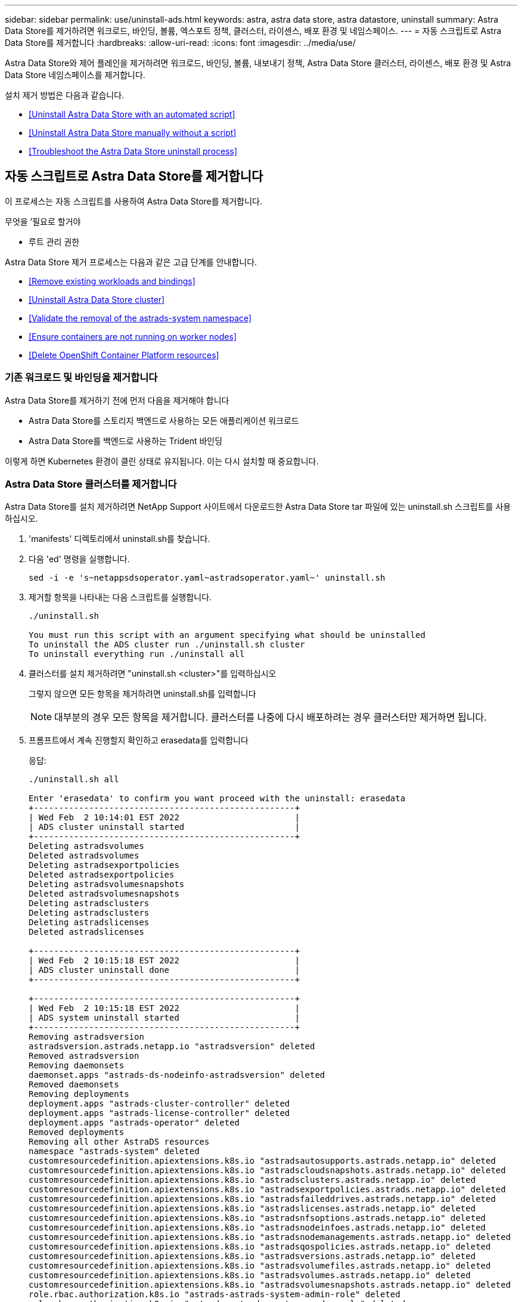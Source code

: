 ---
sidebar: sidebar 
permalink: use/uninstall-ads.html 
keywords: astra, astra data store, astra datastore, uninstall 
summary: Astra Data Store를 제거하려면 워크로드, 바인딩, 볼륨, 엑스포트 정책, 클러스터, 라이센스, 배포 환경 및 네임스페이스. 
---
= 자동 스크립트로 Astra Data Store를 제거합니다
:hardbreaks:
:allow-uri-read: 
:icons: font
:imagesdir: ../media/use/


Astra Data Store와 제어 플레인을 제거하려면 워크로드, 바인딩, 볼륨, 내보내기 정책, Astra Data Store 클러스터, 라이센스, 배포 환경 및 Astra Data Store 네임스페이스를 제거합니다.

설치 제거 방법은 다음과 같습니다.

* <<Uninstall Astra Data Store with an automated script>>
* <<Uninstall Astra Data Store manually without a script>>
* <<Troubleshoot the Astra Data Store uninstall process>>




== 자동 스크립트로 Astra Data Store를 제거합니다

이 프로세스는 자동 스크립트를 사용하여 Astra Data Store를 제거합니다.

.무엇을 &#8217;필요로 할거야
* 루트 관리 권한


Astra Data Store 제거 프로세스는 다음과 같은 고급 단계를 안내합니다.

* <<Remove existing workloads and bindings>>
* <<Uninstall Astra Data Store cluster>>
* <<Validate the removal of the astrads-system namespace>>
* <<Ensure containers are not running on worker nodes>>
* <<Delete OpenShift Container Platform resources>>




=== 기존 워크로드 및 바인딩을 제거합니다

Astra Data Store를 제거하기 전에 먼저 다음을 제거해야 합니다

* Astra Data Store를 스토리지 백엔드로 사용하는 모든 애플리케이션 워크로드
* Astra Data Store를 백엔드로 사용하는 Trident 바인딩


이렇게 하면 Kubernetes 환경이 클린 상태로 유지됩니다. 이는 다시 설치할 때 중요합니다.



=== Astra Data Store 클러스터를 제거합니다

Astra Data Store를 설치 제거하려면 NetApp Support 사이트에서 다운로드한 Astra Data Store tar 파일에 있는 uninstall.sh 스크립트를 사용하십시오.

. 'manifests' 디렉토리에서 uninstall.sh를 찾습니다.
. 다음 'ed' 명령을 실행합니다.
+
[listing]
----
sed -i -e 's~netappsdsoperator.yaml~astradsoperator.yaml~' uninstall.sh
----
. 제거할 항목을 나타내는 다음 스크립트를 실행합니다.
+
[listing]
----
./uninstall.sh

You must run this script with an argument specifying what should be uninstalled
To uninstall the ADS cluster run ./uninstall.sh cluster
To uninstall everything run ./uninstall all
----
. 클러스터를 설치 제거하려면 "uninstall.sh <cluster>"를 입력하십시오
+
그렇지 않으면 모든 항목을 제거하려면 uninstall.sh를 입력합니다

+

NOTE: 대부분의 경우 모든 항목을 제거합니다. 클러스터를 나중에 다시 배포하려는 경우 클러스터만 제거하면 됩니다.

. 프롬프트에서 계속 진행할지 확인하고 erasedata를 입력합니다
+
응답:

+
[listing]
----
./uninstall.sh all

Enter 'erasedata' to confirm you want proceed with the uninstall: erasedata
+----------------------------------------------------+
| Wed Feb  2 10:14:01 EST 2022                       |
| ADS cluster uninstall started                      |
+----------------------------------------------------+
Deleting astradsvolumes
Deleted astradsvolumes
Deleting astradsexportpolicies
Deleted astradsexportpolicies
Deleting astradsvolumesnapshots
Deleted astradsvolumesnapshots
Deleting astradsclusters
Deleting astradsclusters
Deleting astradslicenses
Deleted astradslicenses

+----------------------------------------------------+
| Wed Feb  2 10:15:18 EST 2022                       |
| ADS cluster uninstall done                         |
+----------------------------------------------------+

+----------------------------------------------------+
| Wed Feb  2 10:15:18 EST 2022                       |
| ADS system uninstall started                       |
+----------------------------------------------------+
Removing astradsversion
astradsversion.astrads.netapp.io "astradsversion" deleted
Removed astradsversion
Removing daemonsets
daemonset.apps "astrads-ds-nodeinfo-astradsversion" deleted
Removed daemonsets
Removing deployments
deployment.apps "astrads-cluster-controller" deleted
deployment.apps "astrads-license-controller" deleted
deployment.apps "astrads-operator" deleted
Removed deployments
Removing all other AstraDS resources
namespace "astrads-system" deleted
customresourcedefinition.apiextensions.k8s.io "astradsautosupports.astrads.netapp.io" deleted
customresourcedefinition.apiextensions.k8s.io "astradscloudsnapshots.astrads.netapp.io" deleted
customresourcedefinition.apiextensions.k8s.io "astradsclusters.astrads.netapp.io" deleted
customresourcedefinition.apiextensions.k8s.io "astradsexportpolicies.astrads.netapp.io" deleted
customresourcedefinition.apiextensions.k8s.io "astradsfaileddrives.astrads.netapp.io" deleted
customresourcedefinition.apiextensions.k8s.io "astradslicenses.astrads.netapp.io" deleted
customresourcedefinition.apiextensions.k8s.io "astradsnfsoptions.astrads.netapp.io" deleted
customresourcedefinition.apiextensions.k8s.io "astradsnodeinfoes.astrads.netapp.io" deleted
customresourcedefinition.apiextensions.k8s.io "astradsnodemanagements.astrads.netapp.io" deleted
customresourcedefinition.apiextensions.k8s.io "astradsqospolicies.astrads.netapp.io" deleted
customresourcedefinition.apiextensions.k8s.io "astradsversions.astrads.netapp.io" deleted
customresourcedefinition.apiextensions.k8s.io "astradsvolumefiles.astrads.netapp.io" deleted
customresourcedefinition.apiextensions.k8s.io "astradsvolumes.astrads.netapp.io" deleted
customresourcedefinition.apiextensions.k8s.io "astradsvolumesnapshots.astrads.netapp.io" deleted
role.rbac.authorization.k8s.io "astrads-astrads-system-admin-role" deleted
role.rbac.authorization.k8s.io "astrads-astrads-system-reader-role" deleted
role.rbac.authorization.k8s.io "astrads-astrads-system-writer-role" deleted
role.rbac.authorization.k8s.io "astrads-leader-election-role" deleted
role.rbac.authorization.k8s.io "astrads-manager-role" deleted
clusterrole.rbac.authorization.k8s.io "astrads-astrads-admin-clusterrole" deleted
clusterrole.rbac.authorization.k8s.io "astrads-astrads-reader-clusterrole" deleted
clusterrole.rbac.authorization.k8s.io "astrads-astrads-writer-clusterrole" deleted
clusterrole.rbac.authorization.k8s.io "astrads-astradsautosupport-editor-role" deleted
clusterrole.rbac.authorization.k8s.io "astrads-astradsautosupport-viewer-role" deleted
clusterrole.rbac.authorization.k8s.io "astrads-astradscloudsnapshot-editor-role" deleted
clusterrole.rbac.authorization.k8s.io "astrads-astradscloudsnapshot-viewer-role" deleted
clusterrole.rbac.authorization.k8s.io "astrads-astradscluster-editor-role" deleted
clusterrole.rbac.authorization.k8s.io "astrads-astradscluster-viewer-role" deleted
clusterrole.rbac.authorization.k8s.io "astrads-astradsexportpolicy-editor-role" deleted
clusterrole.rbac.authorization.k8s.io "astrads-astradsexportpolicy-viewer-role" deleted
clusterrole.rbac.authorization.k8s.io "astrads-astradsfaileddrive-editor-role" deleted
clusterrole.rbac.authorization.k8s.io "astrads-astradsfaileddrive-viewer-role" deleted
clusterrole.rbac.authorization.k8s.io "astrads-astradslicense-editor-role" deleted
clusterrole.rbac.authorization.k8s.io "astrads-astradslicense-viewer-role" deleted
clusterrole.rbac.authorization.k8s.io "astrads-astradsnfsoption-editor-role" deleted
clusterrole.rbac.authorization.k8s.io "astrads-astradsnfsoption-viewer-role" deleted
clusterrole.rbac.authorization.k8s.io "astrads-astradsnodeinfo-editor-role" deleted
clusterrole.rbac.authorization.k8s.io "astrads-astradsnodeinfo-viewer-role" deleted
clusterrole.rbac.authorization.k8s.io "astrads-astradsnodemanagement-editor-role" deleted
clusterrole.rbac.authorization.k8s.io "astrads-astradsnodemanagement-viewer-role" deleted
clusterrole.rbac.authorization.k8s.io "astrads-astradsqospolicy-viewer-role" deleted
clusterrole.rbac.authorization.k8s.io "astrads-astradsversion-editor-role" deleted
clusterrole.rbac.authorization.k8s.io "astrads-astradsversion-viewer-role" deleted
clusterrole.rbac.authorization.k8s.io "astrads-astradsvolume-editor-role" deleted
clusterrole.rbac.authorization.k8s.io "astrads-astradsvolume-viewer-role" deleted
clusterrole.rbac.authorization.k8s.io "astrads-astradsvolumefile-editor-role" deleted
clusterrole.rbac.authorization.k8s.io "astrads-astradsvolumefile-viewer-role" deleted
clusterrole.rbac.authorization.k8s.io "astrads-astradsvolumesnapshot-editor-role" deleted
clusterrole.rbac.authorization.k8s.io "astrads-astradsvolumesnapshot-viewer-role" deleted
clusterrole.rbac.authorization.k8s.io "astrads-manager-role" deleted
rolebinding.rbac.authorization.k8s.io "astrads-astrads-admin-rolebinding" deleted
rolebinding.rbac.authorization.k8s.io "astrads-astrads-reader-rolebinding" deleted
rolebinding.rbac.authorization.k8s.io "astrads-astrads-writer-rolebinding" deleted
rolebinding.rbac.authorization.k8s.io "astrads-leader-election-rolebinding" deleted
rolebinding.rbac.authorization.k8s.io "astrads-manager-rolebinding" deleted
clusterrolebinding.rbac.authorization.k8s.io "astrads-astrads-admin-rolebinding" deleted
clusterrolebinding.rbac.authorization.k8s.io "astrads-astrads-reader-rolebinding" deleted
clusterrolebinding.rbac.authorization.k8s.io "astrads-astrads-writer-rolebinding" deleted
clusterrolebinding.rbac.authorization.k8s.io "astrads-manager-rolebinding" deleted
configmap "astrads-autosupport-cm" deleted
configmap "astrads-firetap-cm" deleted
configmap "astrads-kevents-asup" deleted
configmap "astrads-metrics-cm" deleted
secret "astrads-autosupport-certs" deleted
+----------------------------------------------------+
| Wed Feb  2 10:16:36 EST 2022                       |
| ADS system uninstall done                          |
+----------------------------------------------------+
----




=== Astads-system namespace의 제거를 검증합니다

다음 명령을 실행하면 결과가 반환되지 않는지 확인합니다.

[listing]
----
kubectl get ns | grep astrads-system
----


=== 컨테이너를 작업자 노드에서 실행하지 않도록 합니다

소방관이나 netwd 같은 컨테이너가 작업자 노드에서 실행되고 있지 않는지 확인합니다. 각 노드에서 다음을 실행합니다.

[listing]
----
ssh <mynode1>
# runc list
----


=== OpenShift Container Platform 리소스를 삭제합니다

Red Hat OpenShift Container Platform(OCP)에 Astra Data Store를 설치한 경우 OCP SCC(Security Context Constraints) 및 rolebindings 리소스를 제거할 수 있습니다.

OpenShift는 POD가 수행할 수 있는 작업을 제어하는 SCC(Security Context Constraints)를 사용합니다.

표준 제거 프로세스를 완료한 후 다음 단계를 완료합니다.

. SCC 리소스 제거:
+
[listing]
----
oc delete -f ads_privileged_scc.yaml
----
. rolebindings 리소스 제거:
+
[listing]
----
oc delete -f oc_role_bindings.yaml
----
+

NOTE: 이 단계에서는 "리소스를 찾을 수 없음" 오류를 무시합니다. 





== 스크립트 없이 Astra Data Store를 수동으로 제거합니다

이 프로세스는 스크립트 없이 Astra Data Store를 수동으로 제거합니다.

자동 스크립트 없이 Astra Data Store를 수동으로 제거하려면 워크로드, 바인딩, 볼륨, 엑스포트 정책, 클러스터, 라이센스, 배포 환경 및 Astra Data Store 네임스페이스.

.무엇을 &#8217;필요로 할거야
* 루트 관리 권한


Astra Data Store 제거 프로세스는 다음과 같은 고급 단계를 안내합니다.

* <<Remove existing workloads and bindings>>
* <<Uninstall the Astra Data Store cluster and control plane>>
* <<Delete the license>>
* <<Delete the Astra Data Store installation>>
* <<Validate the removal of the astrads-system namespace>>
* <<Ensure containers are not running on worker nodes>>
* <<Delete OpenShift Container Platform resources>>




=== 기존 워크로드 및 바인딩을 제거합니다

Astra Data Store를 제거하기 전에 먼저 다음을 제거해야 합니다

* Astra Data Store를 스토리지 백엔드로 사용하는 모든 애플리케이션 워크로드
* Astra Data Store를 백엔드로 사용하는 Trident 바인딩


이렇게 하면 Kubernetes 환경이 클린 상태로 유지됩니다. 이는 다시 설치할 때 중요합니다.



=== Astra Data Store 클러스터와 컨트롤 플레인을 제거합니다

Astra Data Store를 수동으로 제거하려면 아래 단계를 따르십시오.



==== 볼륨 및 엑스포트 정책을 삭제합니다

클러스터를 삭제하기 전에 Astra Data Store 볼륨과 엑스포트 정책을 삭제해야 합니다.


TIP: 먼저 볼륨 및 엑스포트 정책을 삭제하지 않으면 Astra Data Store 볼륨 객체가 삭제될 때까지 클러스터 삭제 프로세스가 일시 중지됩니다. 클러스터 삭제를 시작하기 전에 이러한 항목을 제거하는 것이 더 효율적입니다.

.단계
. 볼륨 삭제:
+
[listing]
----
~% kubectl delete astradsvolumes --all -A
~% kubectl get astradsvolumes -A
----
. 엑스포트 정책 삭제:
+
[listing]
----
~% kubectl delete astradsexportpolicies --all -A
~% kubectl get astradsexportpolicies -A

----




==== Astra Data Store 클러스터를 삭제합니다

클러스터를 삭제하면 클러스터 범위 리소스와 함께 Astra CR(Data Store Cluster Object Custom Resource)만 삭제됩니다.


NOTE: 클러스터가 삭제된 후에도 운영자, 노드 정보 포드 및 클러스터 컨트롤러(Kubernetes 범위 리소스)는 그대로 유지됩니다.

클러스터를 삭제하면 기본 운영 체제가 노드에서 제거되므로 'firtap' 및 'netwd' 서비스가 중지됩니다.

제거 프로그램을 완료하는 데 약 1분 정도 걸립니다. 그런 다음 Astra Data Store 클러스터 범위 리소스 제거가 시작됩니다.

. 클러스터를 삭제합니다.
+
[listing]
----
~% kubectl delete astradsclusters --all -A
~% kubectl get astradsclusters -A
----




=== 라이센스를 삭제합니다

. 클러스터의 각 작업자 노드에 SSH를 통해 'firewTap' 또는 'netwd'가 작업자 노드에서 실행되고 있지 않음을 확인합니다.
. Astra Data Store 라이센스를 삭제합니다.
+
[listing]
----
~% kubectl delete astradslicenses --all -A
~% kubectl get astradslicenses -A

----




=== Astra Data Store 설치를 삭제합니다

클러스터에서 컨트롤러, 운영자, 네임스페이스 및 지원 포드를 삭제하십시오.

. Astra Data Store 설치 객체를 삭제합니다.
+
[listing]
----
~% kubectl delete astradsversion astradsversion -n astrads-system
~% kubectl get astradsversion -n astrads-system

----
. 데이터 저장소 DemonSets 및 모든 Astra Data Store 컨트롤러 리소스를 삭제합니다.
+
[listing]
----
~% kubectl delete ds --all -n astrads-system
~% kubectl get ds -n astrads-system

~% kubectl delete deployments --all -n astrads-system
~% kubectl get deployments -n astrads-system
----
. 나머지 아티팩트 및 작업자 YAML 파일 삭제:
+
[listing]
----
~% kubectl delete -f ./manifests/astradsoperator.yaml
~% kubectl get pods -n astrads-system

----




=== Astads-system namespace의 제거를 검증합니다

다음 명령을 실행하면 결과가 반환되지 않는지 확인합니다.

[listing]
----
~% kubectl get ns | grep astrads-system
----


=== 컨테이너를 작업자 노드에서 실행하지 않도록 합니다

소방관이나 netwd 같은 컨테이너가 작업자 노드에서 실행되고 있지 않는지 확인합니다. 각 노드에서 다음을 실행합니다.

[listing]
----
ssh <mynode1>
# runc list
----


=== OpenShift Container Platform 리소스를 삭제합니다

Red Hat OpenShift Container Platform(OCP)에 Astra Data Store를 설치한 경우 OCP SCC(Security Context Constraints) 및 rolebindings 리소스를 제거할 수 있습니다.

OpenShift는 POD가 수행할 수 있는 작업을 제어하는 SCC(Security Context Constraints)를 사용합니다.

표준 제거 프로세스를 완료한 후 다음 단계를 완료합니다.

. SCC 리소스 제거:
+
[listing]
----
oc delete -f ads_privileged_scc.yaml
----
. rolebindings 리소스 제거:
+
[listing]
----
oc delete -f oc_role_bindings.yaml
----
+

NOTE: 이 단계에서는 "리소스를 찾을 수 없는 오류"를 무시합니다. 





=== 수동 삭제 샘플

다음은 실행 수동 제거 스크립트의 예입니다.

[listing]
----
$ kubectl delete astradsvolumes --all -A
No resources found
$ kubectl delete astradsexportpolicies --all -A
No resources found
$ kubectl delete astradsclusters --all -A
astradscluster.astrads.netapp.io "astrads-sti-c6220-09-10-11-12" deleted

$ kubectl delete astradslicenses --all -A
astradslicense.astrads.netapp.io "e900000005" deleted

$ kubectl delete astradsdeployment astradsdeployment -n astrads-system
astradsdeployment.astrads.netapp.io "astradsdeployment" deleted

$ kubectl delete ds --all -n astrads-system
daemonset.apps "astrads-ds-astrads-sti-c6220-09-10-11-12" deleted
daemonset.apps "astrads-ds-nodeinfo-astradsdeployment" deleted
daemonset.apps "astrads-ds-support" deleted

$ kubectl delete deployments --all -n astrads-system
deployment.apps "astrads-cluster-controller" deleted
deployment.apps "astrads-deployment-support" deleted
deployment.apps "astrads-license-controller" deleted
deployment.apps "astrads-operator" deleted

$ kubectl delete -f /.../firetap/sds/manifests/netappsdsoperator.yaml
namespace "astrads-system" deleted
customresourcedefinition.apiextensions.k8s.io "astradsautosupports.astrads.netapp.io" deleted
customresourcedefinition.apiextensions.k8s.io "astradscloudsnapshots.astrads.netapp.io" deleted
customresourcedefinition.apiextensions.k8s.io "astradsclusters.astrads.netapp.io" deleted
customresourcedefinition.apiextensions.k8s.io "astradsdeployments.astrads.netapp.io" deleted
customresourcedefinition.apiextensions.k8s.io "astradsexportpolicies.astrads.netapp.io" deleted
customresourcedefinition.apiextensions.k8s.io "astradsfaileddrives.astrads.netapp.io" deleted
customresourcedefinition.apiextensions.k8s.io "astradslicenses.astrads.netapp.io" deleted
customresourcedefinition.apiextensions.k8s.io "astradsnfsoptions.astrads.netapp.io" deleted
customresourcedefinition.apiextensions.k8s.io "astradsnodeinfoes.astrads.netapp.io" deleted
customresourcedefinition.apiextensions.k8s.io "astradsqospolicies.astrads.netapp.io" deleted
customresourcedefinition.apiextensions.k8s.io "astradsvolumefiles.astrads.netapp.io" deleted
customresourcedefinition.apiextensions.k8s.io "astradsvolumes.astrads.netapp.io" deleted
customresourcedefinition.apiextensions.k8s.io "astradsvolumesnapshots.astrads.netapp.io" deleted
role.rbac.authorization.k8s.io "astrads-leader-election-role" deleted
clusterrole.rbac.authorization.k8s.io "astrads-astradscloudsnapshot-editor-role" deleted
clusterrole.rbac.authorization.k8s.io "astrads-astradscloudsnapshot-viewer-role" deleted
clusterrole.rbac.authorization.k8s.io "astrads-astradscluster-editor-role" deleted
clusterrole.rbac.authorization.k8s.io "astrads-astradscluster-viewer-role" deleted
clusterrole.rbac.authorization.k8s.io "astrads-astradslicense-editor-role" deleted
clusterrole.rbac.authorization.k8s.io "astrads-astradslicense-viewer-role" deleted
clusterrole.rbac.authorization.k8s.io "astrads-astradsvolume-editor-role" deleted
clusterrole.rbac.authorization.k8s.io "astrads-astradsvolume-viewer-role" deleted
clusterrole.rbac.authorization.k8s.io "astrads-autosupport-editor-role" deleted
clusterrole.rbac.authorization.k8s.io "astrads-autosupport-viewer-role" deleted
clusterrole.rbac.authorization.k8s.io "astrads-manager-role" deleted
clusterrole.rbac.authorization.k8s.io "astrads-metrics-reader" deleted
clusterrole.rbac.authorization.k8s.io "astrads-netappexportpolicy-editor-role" deleted
clusterrole.rbac.authorization.k8s.io "astrads-netappexportpolicy-viewer-role" deleted
clusterrole.rbac.authorization.k8s.io "astrads-netappsdsdeployment-editor-role" deleted
clusterrole.rbac.authorization.k8s.io "astrads-netappsdsdeployment-viewer-role" deleted
clusterrole.rbac.authorization.k8s.io "astrads-netappsdsnfsoption-editor-role" deleted
clusterrole.rbac.authorization.k8s.io "astrads-netappsdsnfsoption-viewer-role" deleted
clusterrole.rbac.authorization.k8s.io "astrads-netappsdsnodeinfo-editor-role" deleted
clusterrole.rbac.authorization.k8s.io "astrads-netappsdsnodeinfo-viewer-role" deleted
clusterrole.rbac.authorization.k8s.io "astrads-proxy-role" deleted
rolebinding.rbac.authorization.k8s.io "astrads-leader-election-rolebinding" deleted
clusterrolebinding.rbac.authorization.k8s.io "astrads-manager-rolebinding" deleted
clusterrolebinding.rbac.authorization.k8s.io "astrads-proxy-rolebinding" deleted
configmap "astrads-autosupport-cm" deleted
configmap "astrads-firetap-cm" deleted
configmap "astrads-fluent-bit-cm" deleted
configmap "astrads-kevents-asup" deleted
configmap "astrads-metrics-cm" deleted
service "astrads-operator-metrics-service" deleted
 Error from server (NotFound): error when deleting "/.../export/firetap/sds/manifests/netappsdsoperator.yaml": deployments.apps "astrads-operator" not found

$ kubectl get ns | grep astrads-system

[root@sti-rx2540-535c ~]# runc list
ID      PID     STATUS    BUNDLE       CREATED    OWNER
----


== Astra Data Store 제거 프로세스 문제를 해결합니다

제거 프로세스 문제를 해결해야 하는 경우 다음 권장 사항을 검토하십시오.



=== 종료 상태의 포드

Astra Data Store 제거 프로세스를 사용하면 Kubernetes에서 POD가 종료 상태로 유지되는 경우가 있습니다.

이 문제가 발생하면 다음 명령을 실행하여 "astrads-system" 네임스페이스의 모든 Pod를 강제로 삭제합니다.

[listing]
----
kubectl delete pods --all  -n astrads-system   --force --grace-period 0
----


=== 서비스 품질 정책은 기존 클러스터를 가리킵니다

Astra Data Store Cluster만 삭제하고 다시 배포하는 경우, QoS(Quality of Service) 정책이 이전 클러스터를 가리키므로 영구 볼륨 클레임(PVC) 또는 볼륨을 생성하지 못할 수 있습니다.

. 이를 방지하려면 Astra Data Store 클러스터를 삭제한 후 QoS 정책을 수동으로 삭제하십시오.
+
[listing]
----
kubectl delete AstraDSQosPolicy --all -A
----
. 전체 Astra Data Store 구축(클러스터뿐 아니라)을 삭제합니다.
+
[listing]
----
uninstall.sh all
----




=== Astra Data Store를 삭제 또는 제거한 후 키 제공자 CRS가 제거되지 않았습니다

삭제 또는 제거 중인 Astra Data Store 클러스터에 대해 외부 키 공급자가 구성된 경우 제거되지 않은 키 공급자 CR을 수동으로 정리해야 할 수 있습니다.

.세부 정보
====
다음 해결 방법을 사용합니다.

.단계
. 키 제공자 CRS가 제거되지 않았는지 확인합니다.
+
[listing]
----
kubectl get astradskeyprovider --selector astrads.netapp.io/cluster=astrads-cluster-example -n astrads-system
----
+
응답:

+
[listing]
----
NAME                   AGE
externalkeyprovider1   94s
----
. 키 공급자 CRS를 제거합니다.
+
.. 종료자를 제거합니다.
+
[listing]
----
kubectl edit astradskeyprovider -n astrads-system
----
.. 아래에 강조 표시된 종료자 라인을 제거합니다.
+
[listing]
----
kubectl edit astradskeyprovider externalkeyprovider1 -n astrads-system
----
+
[listing, subs="+quotes"]
----
apiVersion: astrads.netapp.io/v1beta1
kind: AstraDSKeyProvider
metadata:
  creationTimestamp: "2022-05-24T16:38:27Z"
  *finalizers:*
  *- astrads.netapp.io/astradskeyprovider-finalizer*
  generation: 1
  labels:
    astrads.netapp.io/cluster: astrads-cluster-example
    astrads.netapp.io/rsid: "1"
  name: externalkeyprovider1
  namespace: astrads-system
  resourceVersion: "1134699"
  uid: a11111b2-31c0-4575-b7f3-97f9abla1bla
spec:
  cluster: astrads-cluster-example
  kmipServer:
    hostnames:
    - 10.xxx.xxx.xxx
    port: 5696
    secretRef: externalkeyprovider1
status:
  keyProviderUUID: a1b2cd34-4fc6-5bae-9184-2288c673181d
  kmipServerStatus:
    capabilities: '{ KMIP_library_version()=17367809, KMIP_library_version_str()="KMIP
      1.9.3a  8-Apr-2019", KMIP_library_version_tag()="KMIP part of KMIP 1.9.3a  8-Apr-2019",
      KMIP_library_is_eval()=false, KMIP_library_fips_capable()=true(FIPS140), KMIP_SSL_provider_build_version()=268444095,
      KMIP_SSL_provider_version()=268444095, KMIP_SSL_provider_version_str()="OpenSSL
      1.0.2zb-fips  23 Sep 2021" }'
    keyServerUUID: 8422bdd0-74ad-579d-81bd-6d544ac4224a
----
.. 종료자를 제거한 후 키 공급자 CR을 삭제합니다.
+
[listing]
----
kubectl delete astradskeyprovider <key-provider-cr-name> -n astrads-system
----




====


=== Astra Control Center 웹 UI에서 Astra Data Store를 제거할 수 없습니다

Astra Control Center 웹 UI에서 프로그램을 시작하면 Astra Data Store 제거 프로세스가 실패할 수 있습니다.

이 문제가 발생하면 다음 단계를 수행하십시오.

.단계
. 에 로그인합니다 https://mysupport.netapp.com/site/products/all/details/astra-data-store/downloads-tab["NetApp Support 사이트"^] 그리고 Astra Data Store 번들('Astra_Data_Store_2022.05.01.tar')을 Astra Data Store가 있는 Kubernetes 클러스터에 액세스할 수 있는 시스템으로 다운로드합니다.
. Astra Data Store 번들을 다운로드한 시스템에 로그인합니다.
. 번들 내용을 추출합니다.
+
[listing]
----
tar -xvf <path to tar file>/Astra_Data_Store_2022.05.01.tar
----
. 제거 스크립트가 저장된 매니페스트 디렉토리로 변경합니다.
+
[listing]
----
cd astrads/manifests/
----
. Astra Data Store 수동 제거:
+
[listing]
----
./uninstall all
----

